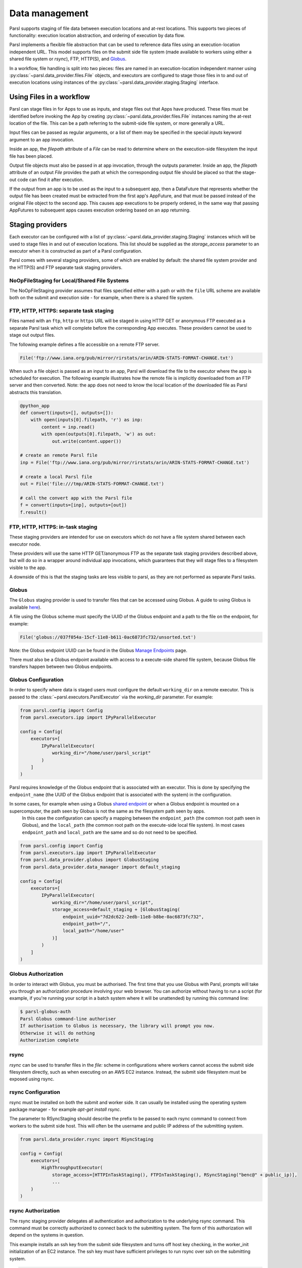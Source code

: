.. _label-data:

Data management
===============

Parsl supports staging of file data between execution locations and at-rest
locations. This supports two pieces of functionality: execution location
abstraction, and ordering of execution by data flow.

Parsl implements a flexible file abstraction that can be used to reference
data files using an execution-location independent URL. This model supports
files on the submit side file system (made available to workers using either
a shared file system or `rsync`), FTP, HTTP(S), and `Globus <https://globus.org>`_.

In a workflow, file handling is split into two pieces: files are named in an
execution-location independent manner using :py:class:`~parsl.data_provider.files.File`
objects, and executors are configured to stage those files in to and out of
execution locations using instances of the :py:class:`~parsl.data_provider.staging.Staging`
interface.

Using Files in a workflow
-------------------------

Parsl can stage files in for Apps to use as inputs, and stage files out that
Apps have produced. These files must be identified before invoking the App
by creating :py:class:`~parsl.data_provider.files.File` instances naming the
at-rest location of the file. This can be a path referring to the submit-side
file system, or more generally a URL.

Input files can be passed as regular arguments, or a list of them may be
specified in the special `inputs` keyword argument to an app invocation.

Inside an app, the `filepath` attribute of a `File` can be read to determine
where on the execution-side filesystem the input file has been placed.

Output file objects must also be passed in at app invocation, through the
outputs parameter. Inside an app, the `filepath` attribute of an output
`File` provides the path at which the corresponding output file should be
placed so that the stage-out code can find it after execution.

If the output from an app is to be used as the input to a subsequent app,
then a DataFuture that represents whether the output file has been created
must be extracted from the first app's AppFuture, and that must be passed
instead of the original File object to the second app. This causes app
executions to be properly ordered, in the same way that passing AppFutures
to subsequent apps causes execution ordering based on an app returning.


Staging providers
-----------------

Each executor can be configured with a list of
:py:class:`~parsl.data_provider.staging.Staging` instances
which will be used to stage files in and out of execution
locations. This list should be supplied as the `storage_access`
parameter to an executor when it is constructed as part of a
Parsl configuration.

Parsl comes with several staging providers, some of which are
enabled by default: the shared file system provider and the HTTP(S)
and FTP separate task staging providers.

NoOpFileStaging for Local/Shared File Systems
^^^^^^^^^^^^^^^^^^^^^^^^^^^^^^^^^^^^^^^^^^^^^

The NoOpFileStaging provider assumes that files specified either
with a path or with the ``file`` URL scheme are available both
on the submit and execution side - for example, when there is a
shared file system. 

FTP, HTTP, HTTPS: separate task staging
^^^^^^^^^^^^^^^^^^^^^^^^^^^^^^^^^^^^^^^

Files named with an ``ftp``, ``http`` or ``https`` URL will be
staged in using HTTP GET or anonymous FTP executed as a separate
Parsl task which will complete before the corresponding App
executes. These providers cannot be used to stage out output files.


The following example defines a file accessible on a remote FTP server. 

.. code-block:: python

    File('ftp://www.iana.org/pub/mirror/rirstats/arin/ARIN-STATS-FORMAT-CHANGE.txt')

When such a file object is passed as an input to an app, Parsl will download the file to the executor where the app is scheduled for execution.
The following example illustrates how the remote file is implicitly downloaded from an FTP server and then converted. Note: the app does not need to know the local location of the downloaded file as Parsl abstracts this translation. 

.. code-block:: python

    @python_app
    def convert(inputs=[], outputs=[]):
        with open(inputs[0].filepath, 'r') as inp:
            content = inp.read()
            with open(outputs[0].filepath, 'w') as out:
                out.write(content.upper())

    # create an remote Parsl file
    inp = File('ftp://www.iana.org/pub/mirror/rirstats/arin/ARIN-STATS-FORMAT-CHANGE.txt')

    # create a local Parsl file
    out = File('file:///tmp/ARIN-STATS-FORMAT-CHANGE.txt')

    # call the convert app with the Parsl file
    f = convert(inputs=[inp], outputs=[out])
    f.result()

FTP, HTTP, HTTPS: in-task staging
^^^^^^^^^^^^^^^^^^^^^^^^^^^^^^^^^

These staging providers are intended for use on executors which do not have
a file system shared between each executor node.

These providers will use the same HTTP GET/anonymous FTP as the separate
task staging providers described above, but will do so in a wrapper around
individual app invocations, which guarantees that they will stage files to
a filesystem visible to the app.

A downside of this is that the staging tasks are less visible to parsl, as
they are not performed as separate Parsl tasks.


Globus
^^^^^^

The ``Globus`` staging provider is used to transfer files that can be accessed
using Globus. A guide to using Globus is available `here
<https://docs.globus.org/how-to/get-started/>`_).

A file using the Globus scheme must specify the UUID of the Globus
endpoint and a path to the file on the endpoint, for example:

.. code-block:: python

        File('globus://037f054a-15cf-11e8-b611-0ac6873fc732/unsorted.txt')

Note: the Globus endpoint UUID can be found in the Globus `Manage Endpoints <https://www.globus.org/app/endpoints>`_ page.

There must also be a Globus endpoint available with access to a
execute-side shared file system, because Globus file transfers happen
between two Globus endpoints.

Globus Configuration
^^^^^^^^^^^^^^^^^^^^

In order to specify where data is staged users must configure the default ``working_dir`` on a remote executor. This is passed to the :class:`~parsl.executors.ParslExecutor` via the `working_dir` parameter. For example:

.. code-block:: python

        from parsl.config import Config
        from parsl.executors.ipp import IPyParallelExecutor

        config = Config(
            executors=[
                IPyParallelExecutor(
                    working_dir="/home/user/parsl_script"
                )
            ]
        )

Parsl requires knowledge of the Globus endpoint that is associated with an executor. This is done by specifying the ``endpoint_name`` (the UUID of the Globus endpoint that is associated with the system) in the configuration.

In some cases, for example when using a Globus `shared endpoint <https://www.globus.org/data-sharing>`_ or when a Globus endpoint is mounted on a supercomputer, the path seen by Globus is not the same as the filesystem path seen by apps.
 In this case the configuration can specify a mapping between the ``endpoint_path`` (the common root path seen in Globus), and the ``local_path`` (the common root path on the execute-side local file system). In most cases ``endpoint_path`` and ``local_path`` are the same and so do not need to be specified.

.. code-block:: python

        from parsl.config import Config
        from parsl.executors.ipp import IPyParallelExecutor
        from parsl.data_provider.globus import GlobusStaging
        from parsl.data_provider.data_manager import default_staging

        config = Config(
            executors=[
                IPyParallelExecutor(
                    working_dir="/home/user/parsl_script",
                    storage_access=default_staging + [GlobusStaging(
                        endpoint_uuid="7d2dc622-2edb-11e8-b8be-0ac6873fc732",
                        endpoint_path="/",
                        local_path="/home/user"
                    )]
                )
            ]
        )

Globus Authorization
^^^^^^^^^^^^^^^^^^^^

In order to interact with Globus, you must be authorised. The first time that
you use Globus with Parsl, prompts will take you through an authorization
procedure involving your web browser. You can authorize without having to
run a script (for example, if you're running your script in a batch system
where it will be unattended) by running this command line:

.. code-block:: bash

        $ parsl-globus-auth
        Parsl Globus command-line authoriser
        If authorisation to Globus is necessary, the library will prompt you now.
        Otherwise it will do nothing
        Authorization complete

rsync
^^^^^

`rsync` can be used to transfer files in the `file:` scheme in configurations where
workers cannot access the submit side filesystem directly, such as when executing
on an AWS EC2 instance. Instead, the submit side filesystem must be exposed using
rsync.

rsync Configuration
^^^^^^^^^^^^^^^^^^^

rsync must be installed on both the submit and worker side. It can usually be installed
using the operating system package manager - for example `apt-get install rsync`.

The parameter to RSyncStaging should describe the prefix to be passed to each rsync
command to connect from workers to the submit side host. This will often be the username
and public IP address of the submitting system.

.. code-block:: python

        from parsl.data_provider.rsync import RSyncStaging

        config = Config(
            executors=[
                HighThroughputExecutor(
                    storage_access=[HTTPInTaskStaging(), FTPInTaskStaging(), RSyncStaging("benc@" + public_ip)],
                    ...
            )
        )

rsync Authorization
^^^^^^^^^^^^^^^^^^^

The rsync staging provider delegates all authentication and authorization to the 
underlying rsync command. This command must be correctly authorized to connect back to 
the submitting system. The form of this authorization will depend on the systems in 
question.

This example installs an ssh key from the submit side filesystem and turns off host key 
checking, in the worker_init initialization of an EC2 instance. The ssh key must have 
sufficient privileges to run rsync over ssh on the submitting system.

.. code-block:: python

        with open("rsync-callback-ssh", "r") as f:
            private_key = f.read()

        ssh_init = """
        mkdir .ssh
        chmod go-rwx .ssh

        cat > .ssh/id_rsa <<EOF
        {private_key}
        EOF

        cat > .ssh/config <<EOF
        Host *
          StrictHostKeyChecking no
        EOF

        chmod go-rwx .ssh/id_rsa
        chmod go-rwx .ssh/config

        """.format(private_key=private_key)

        config = Config(
            executors=[
                HighThroughputExecutor(
                    storage_access=[HTTPInTaskStaging(), FTPInTaskStaging(), RSyncStaging("benc@" + public_ip)],
                    provider=AWSProvider(
                    ...
                    worker_init = ssh_init
                    ...
                    )

            )
        )


